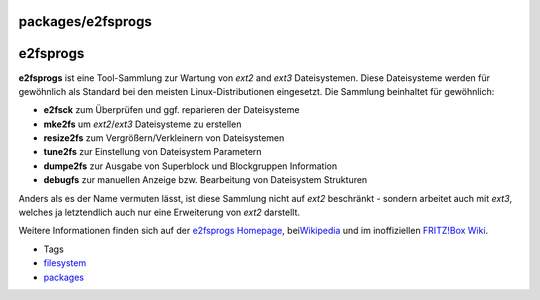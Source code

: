 packages/e2fsprogs
==================
e2fsprogs
=========

**e2fsprogs** ist eine Tool-Sammlung zur Wartung von *ext2* and *ext3*
Dateisystemen. Diese Dateisysteme werden für gewöhnlich als Standard bei
den meisten Linux-Distributionen eingesetzt. Die Sammlung beinhaltet für
gewöhnlich:

-  **e2fsck** zum Überprüfen und ggf. reparieren der Dateisysteme
-  **mke2fs** um *ext2*/*ext3* Dateisysteme zu erstellen
-  **resize2fs** zum Vergrößern/Verkleinern von Dateisystemen
-  **tune2fs** zur Einstellung von Dateisystem Parametern
-  **dumpe2fs** zur Ausgabe von Superblock und Blockgruppen Information
-  **debugfs** zur manuellen Anzeige bzw. Bearbeitung von Dateisystem
   Strukturen

Anders als es der Name vermuten lässt, ist diese Sammlung nicht auf
*ext2* beschränkt - sondern arbeitet auch mit *ext3*, welches ja
letztendlich auch nur eine Erweiterung von *ext2* darstellt.

Weitere Informationen finden sich auf der `​e2fsprogs
Homepage <http://e2fsprogs.sourceforge.net/>`__, bei
`​Wikipedia <http://en.wikipedia.org/wiki/E2fsprogs>`__ und im
inoffiziellen `​FRITZ!Box
Wiki <http://wehavemorefun.de/fritzbox/PACKAGE_E2FSPROGS>`__.

-  Tags
-  `filesystem </tags/filesystem>`__
-  `packages <../packages.html>`__
